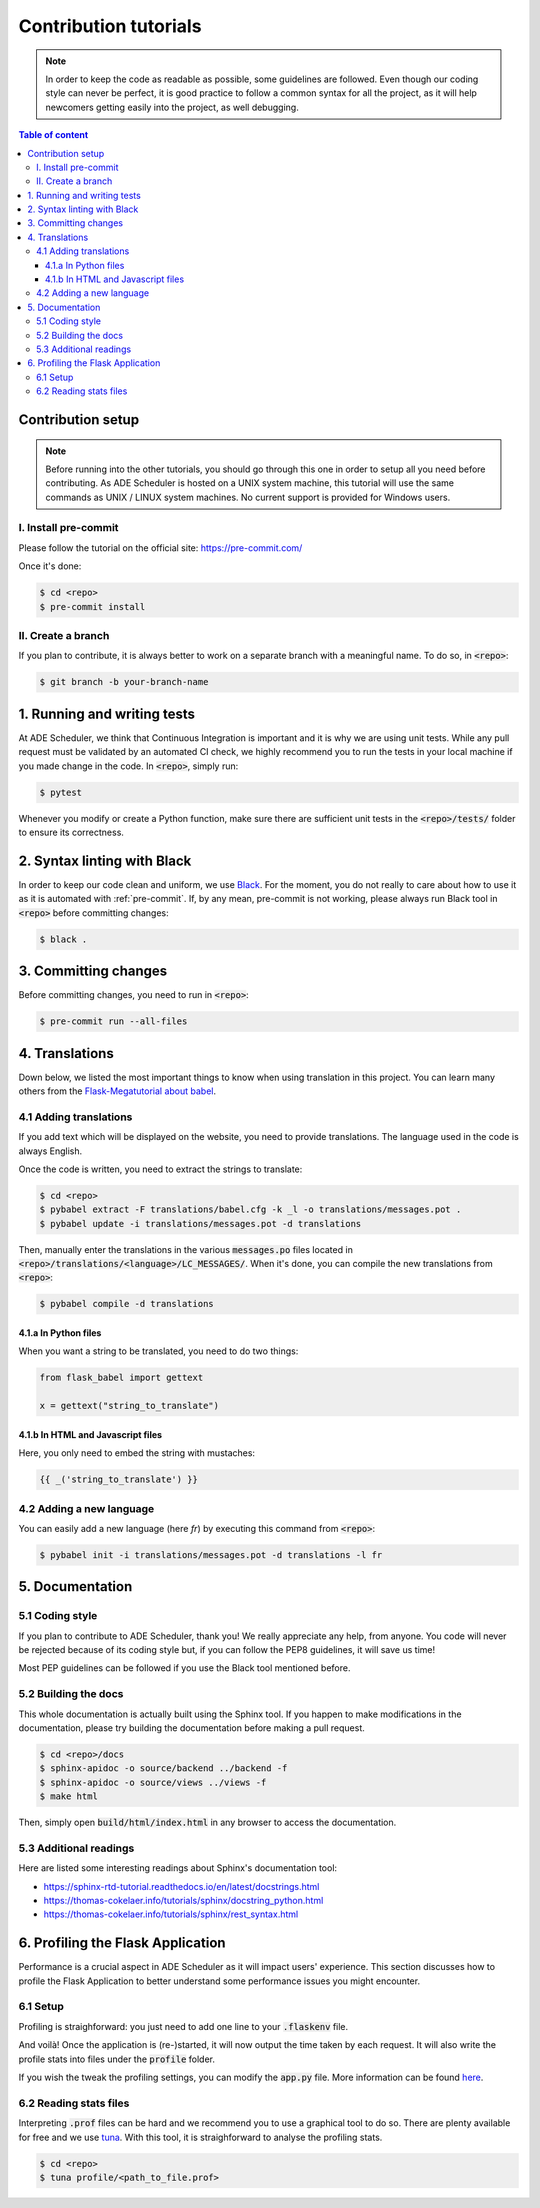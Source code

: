 .. contribute tutorials

======================
Contribution tutorials
======================


.. contribute info begin

.. note::

    In order to keep the code as readable as possible, some guidelines are followed.
    Even though our coding style can never be perfect, it is good practice to follow
    a common syntax for all the project, as it will help newcomers getting easily into
    the project, as well debugging.

.. contribute info end

.. contents:: Table of content


Contribution setup
==================

.. note::
    Before running into the other tutorials, you should go through this one in
    order to setup all you need before contributing.
    As ADE Scheduler is hosted on a UNIX system machine, this tutorial will use the
    same commands as UNIX / LINUX system machines. No current support is provided for
    Windows users.


.. contribute setup begin

I. Install pre-commit
---------------------

Please follow the tutorial on the official site: https://pre-commit.com/

Once it's done:

.. code-block:: console

    $ cd <repo>
    $ pre-commit install

II. Create a branch
-------------------

If you plan to contribute, it is always better to work on a separate branch with a
meaningful name. To do so, in :code:`<repo>`:

.. code-block:: console

    $ git branch -b your-branch-name

.. contribute setup end


1. Running and writing tests
============================

At ADE Scheduler, we think that Continuous Integration is important and it is why we
are using unit tests. While any pull request must be validated by an automated CI
check, we highly recommend you to run the tests in your local machine if you made
change in the code. In :code:`<repo>`, simply run:

.. code-block:: console

    $ pytest

Whenever you modify or create a Python function, make sure there are sufficient unit
tests in the :code:`<repo>/tests/` folder to ensure its correctness.

2. Syntax linting with Black
============================

In order to keep our code clean and uniform, we use `Black <https://github.com/psf/black>`_.
For the moment, you do not really to care about how to use it as it is automated with
:ref:`pre-commit`. If, by any mean, pre-commit is not working, please always run Black
tool in :code:`<repo>` before committing changes:

.. code-block:: console

    $ black .

.. _pre-commit:

3. Committing changes
=====================

Before committing changes, you need to run in :code:`<repo>`:

.. code-block:: console

    $ pre-commit run --all-files

4. Translations
===============

Down below, we listed the most important things to know when using translation in
this project. You can learn many others from the
`Flask-Megatutorial about babel <https://blog.miguelgrinberg.com/post/the-flask-mega-tutorial-part-xiii-i18n-and-l10n>`_.

4.1 Adding translations
-----------------------

If you add text which will be displayed on the website, you need to provide
translations. The language used in the code is always English.

Once the code is written, you need to extract the strings to translate:

.. code-block:: console

    $ cd <repo>
    $ pybabel extract -F translations/babel.cfg -k _l -o translations/messages.pot .
    $ pybabel update -i translations/messages.pot -d translations

Then, manually enter the translations in the various :code:`messages.po` files
located in :code:`<repo>/translations/<language>/LC_MESSAGES/`. When it's done, you
can compile the new translations from :code:`<repo>`:

.. code-block:: console

    $ pybabel compile -d translations

4.1.a In Python files
*********************

When you want a string to be translated, you need to do two things:

.. code-block:: python

    from flask_babel import gettext

    x = gettext("string_to_translate")

4.1.b In HTML and Javascript files
**********************************

Here, you only need to embed the string with mustaches:

.. code-block:: html

    {{ _('string_to_translate') }}

4.2 Adding a new language
-------------------------

You can easily add a new language (here *fr*) by executing this command from
:code:`<repo>`:

.. code-block:: console

    $ pybabel init -i translations/messages.pot -d translations -l fr

5. Documentation
================

5.1 Coding style
----------------

If you plan to contribute to ADE Scheduler, thank you! We really appreciate any help,
from anyone. You code will never be rejected because of its coding style but, if you
can follow the PEP8 guidelines, it will save us time!

Most PEP guidelines can be followed if you use the Black tool mentioned before.

5.2 Building the docs
---------------------

This whole documentation is actually built using the Sphinx tool. If you happen to
make modifications in the documentation, please try building the documentation before
making a pull request.

.. code-block:: console

    $ cd <repo>/docs
    $ sphinx-apidoc -o source/backend ../backend -f
    $ sphinx-apidoc -o source/views ../views -f
    $ make html

Then, simply open :code:`build/html/index.html` in any browser to access the
documentation.

5.3 Additional readings
-----------------------

Here are listed some interesting readings about Sphinx's documentation tool:

* https://sphinx-rtd-tutorial.readthedocs.io/en/latest/docstrings.html
* https://thomas-cokelaer.info/tutorials/sphinx/docstring_python.html
* https://thomas-cokelaer.info/tutorials/sphinx/rest_syntax.html


6. Profiling the Flask Application
==================================

Performance is a crucial aspect in ADE Scheduler as it will impact users' experience. This section discusses how to profile the Flask Application to better understand some performance issues you might encounter.

6.1 Setup
---------

Profiling is straighforward: you just need to add one line to your :code:`.flaskenv` file.

.. code-block:: bash
    :caption: :code:`<repo>/.flaskenv`

    PROFILE = True

And voilà! Once the application is (re-)started, it will now output the time taken by each request. It will also write the profile stats into files under the :code:`profile` folder.

If you wish the tweak the profiling settings, you can modify the :code:`app.py` file. More information can be found `here <https://werkzeug.palletsprojects.com/en/2.0.x/middleware/profiler/>`_.

6.2 Reading stats files
-----------------------

Interpreting :code:`.prof` files can be hard and we recommend you to use a graphical tool to do so. There are plenty available for free and we use `tuna <https://github.com/nschloe/tuna>`_. With this tool, it is straighforward to analyse the profiling stats.

.. code-block:: console

    $ cd <repo>
    $ tuna profile/<path_to_file.prof>
